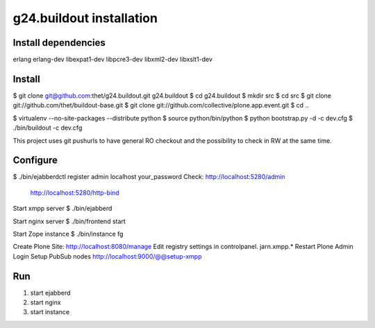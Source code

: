 g24.buildout installation
=========================

Install dependencies
--------------------

erlang
erlang-dev
libexpat1-dev
libpcre3-dev
libxml2-dev
libxslt1-dev


Install
-------

$ git clone git@github.com:thet/g24.buildout.git g24.buildout
$ cd g24.buildout
$ mkdir src
$ cd src
$ git clone git://github.com/thet/buildout-base.git
$ git clone git://github.com/collective/plone.app.event.git
$ cd ..

$ virtualenv --no-site-packages --distribute python
$ source python/bin/python
$ python bootstrap.py -d -c dev.cfg
$ ./bin/buildout -c dev.cfg

This project uses git pushurls to have general RO checkout and the possibility
to check in RW at the same time.

Configure
---------

$ ./bin/ejabberdctl register admin localhost your_password
Check: http://localhost:5280/admin
       http://localhost:5280/http-bind

Start xmpp server
$ ./bin/ejabberd

Start nginx server
$ ./bin/frontend start

Start Zope instance
$ ./bin/instance fg

Create Plone Site: http://localhost:8080/manage
Edit registry settings in controlpanel. jarn.xmpp.* 
Restart Plone
Admin Login
Setup PubSub nodes
http://localhost:9000/@@setup-xmpp


Run
---

1) start ejabberd
2) start nginx
3) start instance
